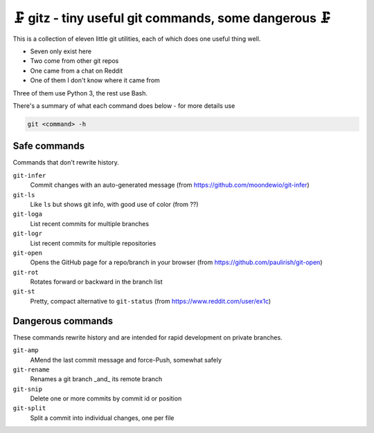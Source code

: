 🗜 gitz - tiny useful git commands, some dangerous 🗜
-------------------------------------------------------------------

This is a collection of eleven little git utilities, each of which does one
useful thing well.

* Seven only exist here
* Two come from other git repos
* One came from a chat on Reddit
* One of them I don't know where it came from

Three of them use Python 3, the rest use Bash.

There's a summary of what each command does below - for more details use

.. code-block:: bash

    git <command> -h

Safe commands
===============

Commands that don't rewrite history.

``git-infer``
  Commit changes with an auto-generated message
  (from https://github.com/moondewio/git-infer)

``git-ls``
  Like ``ls`` but shows git info, with good use of color
  (from ??)

``git-loga``
  List recent commits for multiple branches

``git-logr``
  List recent commits for multiple repositories

``git-open``
  Opens the GitHub page for a repo/branch in your browser
  (from https://github.com/paulirish/git-open)

``git-rot``
  Rotates forward or backward in the branch list

``git-st``
  Pretty, compact alternative to ``git-status`` (from
  https://www.reddit.com/user/ex1c)

Dangerous commands
====================

These commands rewrite history and are intended for rapid development on private
branches.

``git-amp``
  AMend the last commit message and force-Push, somewhat safely

``git-rename``
  Renames a git branch _and_ its remote branch

``git-snip``
  Delete one or more commits by commit id or position

``git-split``
  Split a commit into individual changes, one per file
